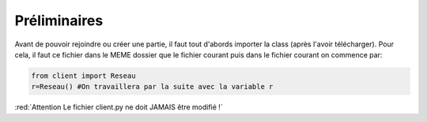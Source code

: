 Préliminaires
=============

Avant de pouvoir rejoindre ou créer une partie, il faut tout d'abords importer la class (après l'avoir télécharger).
Pour cela, il faut ce fichier dans le MEME dossier que le fichier courant puis dans le fichier courant on commence par: 

.. code-block:: python

  from client import Reseau
  r=Reseau() #On travaillera par la suite avec la variable r
  
:red:`Attention Le fichier client.py ne doit JAMAIS être modifié !`
